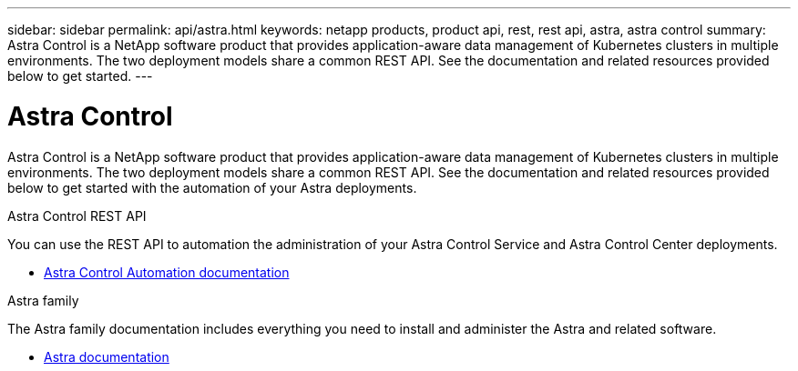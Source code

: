 ---
sidebar: sidebar
permalink: api/astra.html
keywords: netapp products, product api, rest, rest api, astra, astra control
summary: Astra Control is a NetApp software product that provides application-aware data management of Kubernetes clusters in multiple environments. The two deployment models share a common REST API. See the documentation and related resources provided below to get started.
---

= Astra Control
:hardbreaks:
:nofooter:
:icons: font
:linkattrs:
:imagesdir: ./media/

[.lead]
Astra Control is a NetApp software product that provides application-aware data management of Kubernetes clusters in multiple environments. The two deployment models share a common REST API. See the documentation and related resources provided below to get started with the automation of your Astra deployments.

.Astra Control REST API
You can use the REST API to automation the administration of your Astra Control Service and Astra Control Center deployments.

* https://docs.netapp.com/us-en/astra-automation/[Astra Control Automation documentation^]

.Astra family
The Astra family documentation includes everything you need to install and administer the Astra and related software.

* https://docs.netapp.com/us-en/astra-family/[Astra documentation^]
